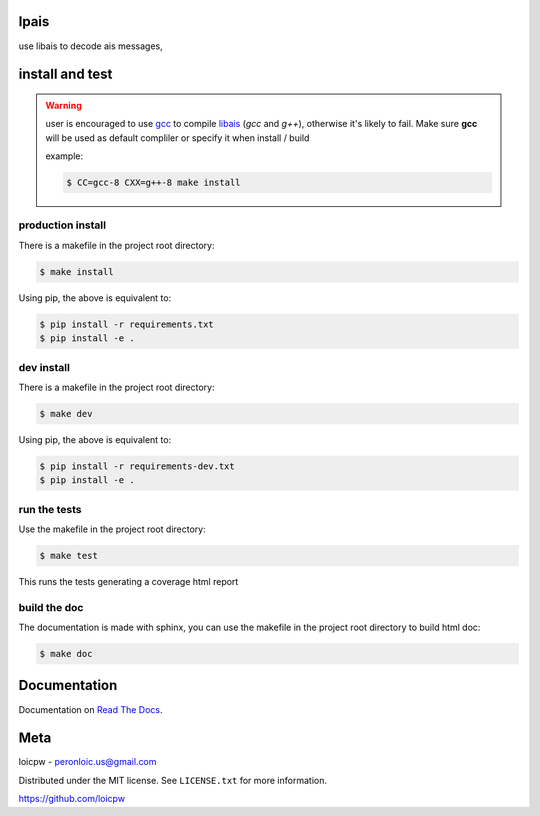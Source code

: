 lpais
=====  

|license| |python version| |build-status| |docs| |coverage| |pypi package|

.. |license| image:: https://img.shields.io/github/license/loicpw/lpais.svg
.. |build-status| image:: https://travis-ci.org/loicpw/lpais.svg?branch=master
    :target: https://travis-ci.org/loicpw/lpais
.. |docs| image:: https://readthedocs.org/projects/lpais/badge/?version=latest
    :target: http://lpais.readthedocs.io/en/latest/?badge=latest
    :alt: Documentation Status
.. |coverage| image:: https://coveralls.io/repos/github/loicpw/lpais/badge.svg?branch=master
    :target: https://coveralls.io/github/loicpw/lpais?branch=master
.. |pypi package| image:: https://badge.fury.io/py/lpais.svg
    :target: https://badge.fury.io/py/lpais
.. |python version| image:: https://img.shields.io/pypi/pyversions/lpais.svg
   :target: https://pypi.python.org/pypi/lpais

use libais to decode ais messages, 

install and test
=======================

.. warning:: user is encouraged to use `gcc`_ to compile `libais`_
    (*gcc* and *g++*), otherwise it's likely to fail. Make sure **gcc**
    will be used as default compliler or specify it when install / build

    example:

    .. code-block:: bash

        $ CC=gcc-8 CXX=g++-8 make install

production install
******************

There is a makefile in the project root directory:
    
.. code-block:: bash

    $ make install

Using pip, the above is equivalent to:

.. code-block:: bash

    $ pip install -r requirements.txt                                             
    $ pip install -e .

dev install
****************

There is a makefile in the project root directory:
    
.. code-block:: bash

    $ make dev

Using pip, the above is equivalent to:

.. code-block:: bash

    $ pip install -r requirements-dev.txt                                             
    $ pip install -e .

run the tests
******************

Use the makefile in the project root directory:

.. code-block:: bash

    $ make test

This runs the tests generating a coverage html report

build the doc
******************

The documentation is made with sphinx, you can use the makefile in the
project root directory to build html doc:

.. code-block:: bash

    $ make doc

Documentation
=======================

Documentation on `Read The Docs`_.

Meta
=======================

loicpw - peronloic.us@gmail.com

Distributed under the MIT license. See ``LICENSE.txt`` for more information.

https://github.com/loicpw


.. _Read The Docs: http://lpais.readthedocs.io/en/latest/
.. _gcc: https://gcc.gnu.org/
.. _libais: https://github.com/schwehr/libais 
